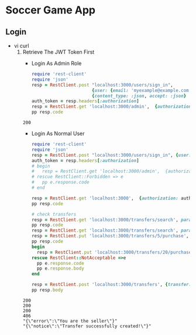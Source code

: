 * Soccer Game App
** Login
   - vi curl
     1. Retrieve The JWT Token First
        - Login As Admin Role
        #+begin_src ruby :results pp value
          require 'rest-client'
          require 'json'
          resp = RestClient.post "localhost:3000/users/sign_in",
                                 {user: {email: 'myexample@example.com', password: 'goandguess123'}}.to_json,
                                 {content_type: :json, accept: :json}
          auth_token = resp.headers[:authorization]
          resp = RestClient.get 'localhost:3000/admin',  {authorization: auth_token}
          pp resp.code
        #+end_src

        #+RESULTS:
        : 200

        - Login As Normal User
        #+begin_src ruby :results output
          require 'rest-client'
          require 'json'
          resp = RestClient.post "localhost:3000/users/sign_in", {user: {email: 'rosanne@harber.info', password: 'goandguess123'}}.to_json, {content_type: :json, accept: :json}
          auth_token = resp.headers[:authorization]
          # begin
          #   resp = RestClient.get 'localhost:3000/admin',  {authorization: auth_token}
          # rescue RestClient::Forbidden => e
          #   pp e.response.code
          # end

          resp = RestClient.get 'localhost:3000',  {authorization: auth_token}
          pp resp.code

          # check transfers
          resp = RestClient.get 'localhost:3000/transfers/search', params: {search_field: 'trading_price', search_value: '100 100000'}, authorization: auth_token
          pp resp.code
          resp = RestClient.get 'localhost:3000/transfers/search', params: {search_field: 'trading_price', search_value: '100 100000'}, authorization: auth_token
          resp = RestClient.put 'localhost:3000/transfers/5/purchase', nil, {authorization: auth_token}
          pp resp.code
          begin
            resp = RestClient.put 'localhost:3000/transfers/20/purchase', nil, {authorization: auth_token}
          rescue RestClient::NotAcceptable =>e
            pp e.response.code
            pp e.response.body
          end

          resp = RestClient.post 'localhost:3000/transfers', {transfer: {seller: 21, player: 395, price: 1210}}.to_json, {authorization: auth_token, content_type: :json, accept: :json}
          pp resp.body

        #+end_src

        #+RESULTS:
        : 200
        : 200
        : 200
        : 406
        : "{\"error\":\"You are the seller\"}"
        : "{\"notice\":\"Transfer successfully created!\"}"
